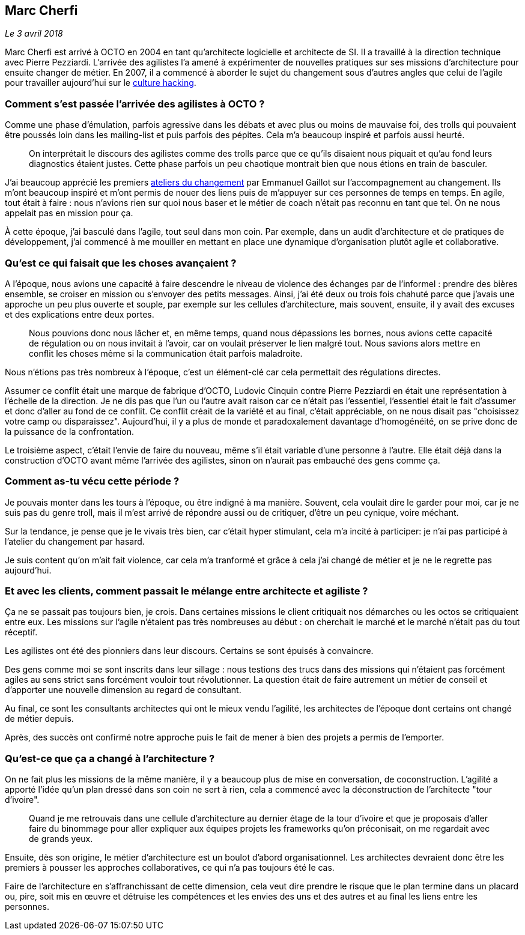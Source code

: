 == Marc Cherfi

_Le 3 avril 2018_

Marc Cherfi est arrivé à OCTO en 2004 en tant qu'architecte logicielle et architecte de SI.
Il a travaillé à la direction technique avec Pierre Pezziardi.
L'arrivée des agilistes l'a amené à expérimenter de nouvelles pratiques sur ses missions d'architecture pour ensuite changer de métier.
En 2007, il a commencé à aborder le sujet du changement sous d'autres angles que celui de l'agile pour travailler aujourd'hui sur le link:https://blog.octo.com/rencontres-avec-un-culture-hacker-marc-cherfi/[culture hacking].

=== Comment s'est passée l'arrivée des agilistes à OCTO ?

Comme une phase d'émulation, parfois agressive dans les débats et avec plus ou moins de mauvaise foi, des trolls qui pouvaient être poussés loin dans les mailing-list et puis parfois des pépites.
Cela m'a beaucoup inspiré et parfois aussi heurté.

[quote]
____
On interprétait le discours des agilistes comme des trolls parce que ce qu'ils disaient nous piquait et qu'au fond leurs diagnostics étaient justes.
Cette phase parfois un peu chaotique montrait bien que nous étions en train de basculer.
____

J'ai beaucoup apprécié les premiers link:https://www.octo.academy/fr/formation/145-l-atelier-du-changement[ateliers du changement] par Emmanuel Gaillot sur l'accompagnement au changement.
Ils m'ont beaucoup inspiré et m'ont permis de nouer des liens puis de m'appuyer sur ces personnes de temps en temps.
En agile, tout était à faire : nous n'avions rien sur quoi nous baser et le métier de coach n'était pas reconnu en tant que tel.
On ne nous appelait pas en mission pour ça.

À cette époque, j'ai basculé dans l'agile, tout seul dans mon coin.
Par exemple, dans un audit d'architecture et de pratiques de développement, j'ai commencé à me mouiller en mettant en place une dynamique d'organisation plutôt agile et collaborative.

=== Qu'est ce qui faisait que les choses avançaient ?

A l'époque, nous avions une capacité à faire descendre le niveau de violence des échanges par de l'informel : prendre des bières ensemble, se croiser en mission ou s'envoyer des petits messages.
Ainsi, j'ai été deux ou trois fois chahuté parce que j'avais une approche un peu plus ouverte et souple, par exemple sur les cellules d'architecture, mais souvent, ensuite, il y avait des excuses et des explications entre deux portes.

[quote]
____
Nous pouvions donc nous lâcher et, en même temps, quand nous dépassions les bornes, nous avions cette capacité de régulation ou on nous invitait à l'avoir, car on voulait préserver le lien malgré tout.
Nous savions alors mettre en conflit les choses même si la communication était parfois maladroite.
____

Nous n'étions pas très nombreux à l'époque, c'est un élément-clé car cela permettait des régulations directes.

Assumer ce conflit était une marque de fabrique d'OCTO, Ludovic Cinquin contre Pierre Pezziardi en était une représentation à l'échelle de la direction.
Je ne dis pas que l'un ou l'autre avait raison car ce n'était pas l'essentiel, l'essentiel était le fait d'assumer et donc d'aller au fond de ce conflit.
Ce conflit créait de la variété et au final, c'était appréciable, on ne nous disait pas "choisissez votre camp ou disparaissez".
Aujourd'hui, il y a plus de monde et paradoxalement davantage d'homogénéité, on se prive donc de la puissance de la confrontation.

Le troisième aspect, c'était l'envie de faire du nouveau, même s'il était variable d'une personne à l'autre.
Elle était déjà dans la construction d'OCTO avant même l'arrivée des agilistes, sinon on n'aurait pas embauché des gens comme ça.

=== Comment as-tu vécu cette période ?

Je pouvais monter dans les tours à l'époque, ou être indigné à ma manière.
Souvent, cela voulait dire le garder pour moi, car je ne suis pas du genre troll, mais il m'est arrivé de répondre aussi ou de critiquer, d'être un peu cynique, voire méchant.

Sur la tendance, je pense que je le vivais très bien, car c'était hyper stimulant, cela m'a incité à participer: je n'ai pas participé à l'atelier du changement par hasard.

Je suis content qu'on m'ait fait violence, car cela m'a tranformé et grâce à cela j'ai changé de métier et je ne le regrette pas aujourd'hui.

=== Et avec les clients, comment passait le mélange entre architecte et agiliste ?

Ça ne se passait pas toujours bien, je crois.
Dans certaines missions le client critiquait nos démarches ou les octos se critiquaient entre eux.
Les missions sur l'agile n'étaient pas très nombreuses au début : on cherchait le marché et le marché n'était pas du tout réceptif.

Les agilistes ont été des pionniers dans leur discours.
Certains se sont épuisés à convaincre.

Des gens comme moi se sont inscrits dans leur sillage : nous testions des trucs dans des missions qui n'étaient pas forcément agiles au sens strict sans forcément vouloir tout révolutionner.
La question était de faire autrement un métier de conseil et d'apporter une nouvelle dimension au regard de consultant.

Au final, ce sont les consultants architectes qui ont le mieux vendu l'agilité, les architectes de l'époque dont certains ont changé de métier depuis.

Après, des succès ont confirmé notre approche puis le fait de mener à bien des projets a permis de l'emporter.

=== Qu'est-ce que ça a changé à l'architecture ?

On ne fait plus les missions de la même manière, il y a beaucoup plus de mise en conversation, de coconstruction.
L'agilité a apporté l'idée qu'un plan dressé dans son coin ne sert à rien, cela a commencé avec la déconstruction de l'architecte "tour d'ivoire".

[quote]
____
Quand je me retrouvais dans une cellule d'architecture au dernier étage de la tour d'ivoire et que je proposais d'aller faire du binommage pour aller expliquer aux équipes projets les frameworks qu'on préconisait, on me regardait avec de grands yeux.
____

Ensuite, dès son origine, le métier d'architecture est un boulot d'abord organisationnel.
Les architectes devraient donc être les premiers à pousser les approches collaboratives, ce qui n'a pas toujours été le cas.

Faire de l'architecture en s'affranchissant de cette dimension, cela veut dire prendre le risque que le plan termine dans un placard ou, pire, soit mis en œuvre et détruise les compétences et les envies des uns et des autres et au final les liens entre les personnes.
